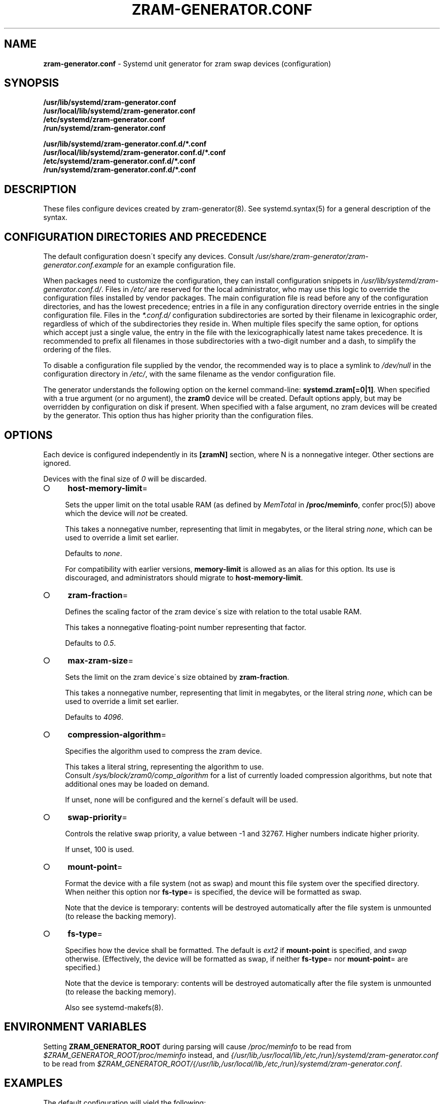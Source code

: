 .\" generated with Ronn-NG/v0.9.1
.\" http://github.com/apjanke/ronn-ng/tree/0.9.1
.TH "ZRAM\-GENERATOR\.CONF" "5" "February 2021" "zram-generator developers"
.SH "NAME"
\fBzram\-generator\.conf\fR \- Systemd unit generator for zram swap devices (configuration)
.SH "SYNOPSIS"
\fB/usr/lib/systemd/zram\-generator\.conf\fR
.br
\fB/usr/local/lib/systemd/zram\-generator\.conf\fR
.br
\fB/etc/systemd/zram\-generator\.conf\fR
.br
\fB/run/systemd/zram\-generator\.conf\fR
.P
\fB/usr/lib/systemd/zram\-generator\.conf\.d/*\.conf\fR
.br
\fB/usr/local/lib/systemd/zram\-generator\.conf\.d/*\.conf\fR
.br
\fB/etc/systemd/zram\-generator\.conf\.d/*\.conf\fR
.br
\fB/run/systemd/zram\-generator\.conf\.d/*\.conf\fR
.SH "DESCRIPTION"
These files configure devices created by zram\-generator(8)\. See systemd\.syntax(5) for a general description of the syntax\.
.SH "CONFIGURATION DIRECTORIES AND PRECEDENCE"
The default configuration doesn\'t specify any devices\. Consult \fI/usr/share/zram\-generator/zram\-generator\.conf\.example\fR for an example configuration file\.
.P
When packages need to customize the configuration, they can install configuration snippets in \fI/usr/lib/systemd/zram\-generator\.conf\.d/\fR\. Files in \fI/etc/\fR are reserved for the local administrator, who may use this logic to override the configuration files installed by vendor packages\. The main configuration file is read before any of the configuration directories, and has the lowest precedence; entries in a file in any configuration directory override entries in the single configuration file\. Files in the \fI*\.conf\.d/\fR configuration subdirectories are sorted by their filename in lexicographic order, regardless of which of the subdirectories they reside in\. When multiple files specify the same option, for options which accept just a single value, the entry in the file with the lexicographically latest name takes precedence\. It is recommended to prefix all filenames in those subdirectories with a two\-digit number and a dash, to simplify the ordering of the files\.
.P
To disable a configuration file supplied by the vendor, the recommended way is to place a symlink to \fI/dev/null\fR in the configuration directory in \fI/etc/\fR, with the same filename as the vendor configuration file\.
.P
The generator understands the following option on the kernel command\-line: \fBsystemd\.zram[=0|1]\fR\. When specified with a true argument (or no argument), the \fBzram0\fR device will be created\. Default options apply, but may be overridden by configuration on disk if present\. When specified with a false argument, no zram devices will be created by the generator\. This option thus has higher priority than the configuration files\.
.SH "OPTIONS"
Each device is configured independently in its \fB[zramN]\fR section, where N is a nonnegative integer\. Other sections are ignored\.
.P
Devices with the final size of \fI0\fR will be discarded\.
.IP "\[ci]" 4
\fBhost\-memory\-limit\fR=
.IP
Sets the upper limit on the total usable RAM (as defined by \fIMemTotal\fR in \fB/proc/meminfo\fR, confer proc(5)) above which the device will \fInot\fR be created\.
.IP
This takes a nonnegative number, representing that limit in megabytes, or the literal string \fInone\fR, which can be used to override a limit set earlier\.
.IP
Defaults to \fInone\fR\.
.IP
For compatibility with earlier versions, \fBmemory\-limit\fR is allowed as an alias for this option\. Its use is discouraged, and administrators should migrate to \fBhost\-memory\-limit\fR\.
.IP "\[ci]" 4
\fBzram\-fraction\fR=
.IP
Defines the scaling factor of the zram device\'s size with relation to the total usable RAM\.
.IP
This takes a nonnegative floating\-point number representing that factor\.
.IP
Defaults to \fI0\.5\fR\.
.IP "\[ci]" 4
\fBmax\-zram\-size\fR=
.IP
Sets the limit on the zram device\'s size obtained by \fBzram\-fraction\fR\.
.IP
This takes a nonnegative number, representing that limit in megabytes, or the literal string \fInone\fR, which can be used to override a limit set earlier\.
.IP
Defaults to \fI4096\fR\.
.IP "\[ci]" 4
\fBcompression\-algorithm\fR=
.IP
Specifies the algorithm used to compress the zram device\.
.IP
This takes a literal string, representing the algorithm to use\.
.br
Consult \fI/sys/block/zram0/comp_algorithm\fR for a list of currently loaded compression algorithms, but note that additional ones may be loaded on demand\.
.IP
If unset, none will be configured and the kernel\'s default will be used\.
.IP "\[ci]" 4
\fBswap\-priority\fR=
.IP
Controls the relative swap priority, a value between \-1 and 32767\. Higher numbers indicate higher priority\.
.IP
If unset, 100 is used\.
.IP "\[ci]" 4
\fBmount\-point\fR=
.IP
Format the device with a file system (not as swap) and mount this file system over the specified directory\. When neither this option nor \fBfs\-type\fR= is specified, the device will be formatted as swap\.
.IP
Note that the device is temporary: contents will be destroyed automatically after the file system is unmounted (to release the backing memory)\.
.IP "\[ci]" 4
\fBfs\-type\fR=
.IP
Specifies how the device shall be formatted\. The default is \fIext2\fR if \fBmount\-point\fR is specified, and \fIswap\fR otherwise\. (Effectively, the device will be formatted as swap, if neither \fBfs\-type\fR= nor \fBmount\-point\fR= are specified\.)
.IP
Note that the device is temporary: contents will be destroyed automatically after the file system is unmounted (to release the backing memory)\.
.IP
Also see systemd\-makefs(8)\.
.IP "" 0
.SH "ENVIRONMENT VARIABLES"
Setting \fBZRAM_GENERATOR_ROOT\fR during parsing will cause \fI/proc/meminfo\fR to be read from \fI$ZRAM_GENERATOR_ROOT/proc/meminfo\fR instead, and \fI{/usr/lib,/usr/local/lib,/etc,/run}/systemd/zram\-generator\.conf\fR to be read from \fI$ZRAM_GENERATOR_ROOT/{/usr/lib,/usr/local/lib,/etc,/run}/systemd/zram\-generator\.conf\fR\.
.SH "EXAMPLES"
The default configuration will yield the following:
.IP "" 4
.nf
 zram device size [MB]
     ^
     │
  4G>│               ooooooooooooo
     │             o
     │           o
     │         o
  2G>│       o
     │     o
     │   o
512M>│ o
     0───────────────────────> total usable RAM [MB]
       ^     ^       ^
       1G    4G      8G
.fi
.IP "" 0
.SH "REPORTING BUGS"
<\fIhttps://github\.com/systemd/zram\-generator/issues\fR>
.SH "SEE ALSO"
zram\-generator(8), systemd\.syntax(5), proc(5)
.P
<\fIhttps://github\.com/systemd/zram\-generator\fR>
.P
Linux documentation of zram: <\fIhttps://kernel\.org/doc/html/latest/admin\-guide/blockdev/zram\.html\fR>
.br
and the zram sysfs ABI: <\fIhttps://kernel\.org/doc/Documentation/ABI/testing/sysfs\-block\-zram\fR>

